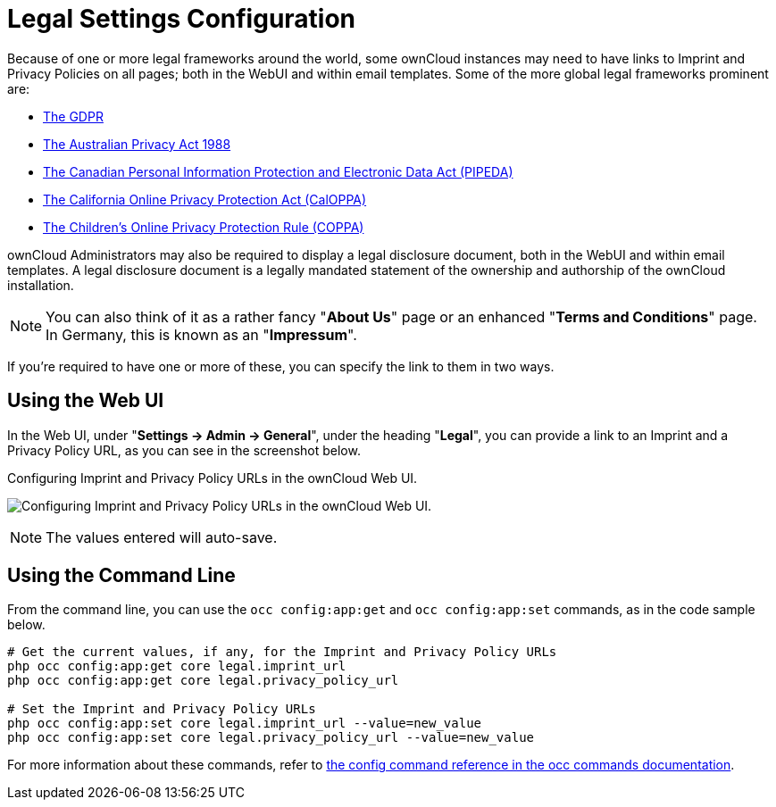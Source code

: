 = Legal Settings Configuration

Because of one or more legal frameworks around the world, some ownCloud instances may need to have links to Imprint and Privacy Policies on all pages; both in the WebUI and within email templates.
Some of the more global legal frameworks prominent are:

- https://www.eugdpr.org/[The GDPR]
- https://www.oaic.gov.au/privacy-law/privacy-act/[The Australian Privacy Act 1988]
- https://www.priv.gc.ca/en/privacy-topics/privacy-laws-in-canada/the-personal-information-protection-and-electronic-documents-act-pipeda/[The Canadian Personal Information Protection and Electronic Data Act (PIPEDA)]
- http://consumercal.org/california-online-privacy-protection-act-caloppa/[The California Online Privacy Protection Act (CalOPPA)]
- http://www.coppa.org/[The Children's Online Privacy Protection Rule (COPPA)]

ownCloud Administrators may also be required to display a legal disclosure document, both in the WebUI and within email templates.
A legal disclosure document is a legally mandated statement of the ownership and authorship of the ownCloud installation.

NOTE: You can also think of it as a rather fancy "*About Us*" page or an enhanced "*Terms and Conditions*" page.
In Germany, this is known as an "*Impressum*".

If you're required to have one or more of these, you can specify the link to
them in two ways.

== Using the Web UI

In the Web UI, under "*Settings -> Admin -> General*", under the heading "*Legal*", you can provide a link to an Imprint and a Privacy Policy URL, as you can see in the screenshot below.

[#img-owncloud-webui-legal-urls-configuration]
.Configuring Imprint and Privacy Policy URLs in the ownCloud Web UI.
image:configuration/server/owncloud-webui-legal-urls-configuration.png[Configuring Imprint and Privacy Policy URLs in the ownCloud Web UI.]

NOTE: The values entered will auto-save.

== Using the Command Line

From the command line, you can use the `occ config:app:get` and `occ config:app:set` commands, as in the code sample below.

[source,console]
....
# Get the current values, if any, for the Imprint and Privacy Policy URLs
php occ config:app:get core legal.imprint_url
php occ config:app:get core legal.privacy_policy_url

# Set the Imprint and Privacy Policy URLs
php occ config:app:set core legal.imprint_url --value=new_value
php occ config:app:set core legal.privacy_policy_url --value=new_value
....

For more information about these commands, refer to xref:configuration/server/occ_command.adoc#config-commands[the config command reference in the occ commands documentation].
